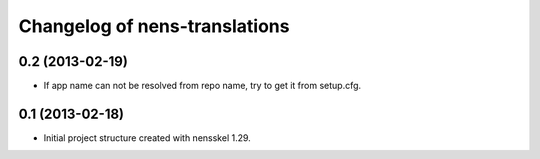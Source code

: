 Changelog of nens-translations
===================================================


0.2 (2013-02-19)
----------------

- If app name can not be resolved from repo name, try to get it from setup.cfg.


0.1 (2013-02-18)
----------------

- Initial project structure created with nensskel 1.29.
